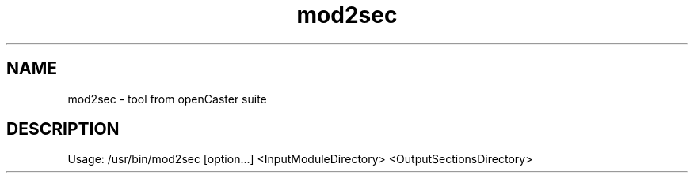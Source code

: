 .\" DO NOT MODIFY THIS FILE!  It was automatically generated 
.TH mod2sec "1" "August 2013" "automatically made for Debian" "User Commands" 
.SH NAME
mod2sec \- tool from openCaster suite
.SH DESCRIPTION
Usage: /usr/bin/mod2sec [option...] <InputModuleDirectory> <OutputSectionsDirectory>
